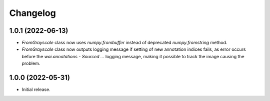 Changelog
=========

1.0.1 (2022-06-13)
------------------

- `FromGrayscale` class now uses `numpy.frombuffer` instead of deprecated `numpy.fromstring` method.
- `FromGrayscale` class now outputs logging message if setting of new annotation indices fails, as error
  occurs before the `wai.annotations - Sourced ...` logging message, making it possible to track the image
  causing the problem.

1.0.0 (2022-05-31)
------------------

- Initial release.


